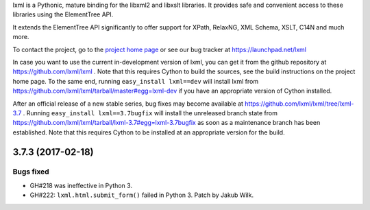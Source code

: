 lxml is a Pythonic, mature binding for the libxml2 and libxslt libraries.  It
provides safe and convenient access to these libraries using the ElementTree
API.

It extends the ElementTree API significantly to offer support for XPath,
RelaxNG, XML Schema, XSLT, C14N and much more.

To contact the project, go to the `project home page
<http://lxml.de/>`_ or see our bug tracker at
https://launchpad.net/lxml

In case you want to use the current in-development version of lxml,
you can get it from the github repository at
https://github.com/lxml/lxml .  Note that this requires Cython to
build the sources, see the build instructions on the project home
page.  To the same end, running ``easy_install lxml==dev`` will
install lxml from
https://github.com/lxml/lxml/tarball/master#egg=lxml-dev if you have
an appropriate version of Cython installed.


After an official release of a new stable series, bug fixes may become
available at
https://github.com/lxml/lxml/tree/lxml-3.7 .
Running ``easy_install lxml==3.7bugfix`` will install
the unreleased branch state from
https://github.com/lxml/lxml/tarball/lxml-3.7#egg=lxml-3.7bugfix
as soon as a maintenance branch has been established.  Note that this
requires Cython to be installed at an appropriate version for the build.

3.7.3 (2017-02-18)
==================

Bugs fixed
----------

* GH#218 was ineffective in Python 3.

* GH#222: ``lxml.html.submit_form()`` failed in Python 3.
  Patch by Jakub Wilk.




